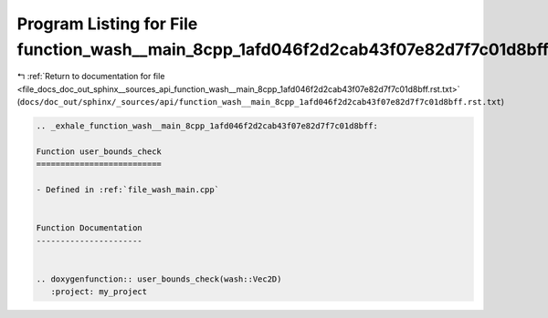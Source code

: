 
.. _program_listing_file_docs_doc_out_sphinx__sources_api_function_wash__main_8cpp_1afd046f2d2cab43f07e82d7f7c01d8bff.rst.txt:

Program Listing for File function_wash__main_8cpp_1afd046f2d2cab43f07e82d7f7c01d8bff.rst.txt
============================================================================================

|exhale_lsh| :ref:`Return to documentation for file <file_docs_doc_out_sphinx__sources_api_function_wash__main_8cpp_1afd046f2d2cab43f07e82d7f7c01d8bff.rst.txt>` (``docs/doc_out/sphinx/_sources/api/function_wash__main_8cpp_1afd046f2d2cab43f07e82d7f7c01d8bff.rst.txt``)

.. |exhale_lsh| unicode:: U+021B0 .. UPWARDS ARROW WITH TIP LEFTWARDS

.. code-block:: cpp

   .. _exhale_function_wash__main_8cpp_1afd046f2d2cab43f07e82d7f7c01d8bff:
   
   Function user_bounds_check
   ==========================
   
   - Defined in :ref:`file_wash_main.cpp`
   
   
   Function Documentation
   ----------------------
   
   
   .. doxygenfunction:: user_bounds_check(wash::Vec2D)
      :project: my_project

